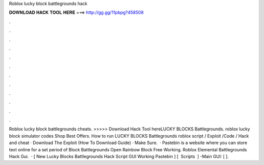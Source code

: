 Roblox lucky block battlegrounds hack

𝐃𝐎𝐖𝐍𝐋𝐎𝐀𝐃 𝐇𝐀𝐂𝐊 𝐓𝐎𝐎𝐋 𝐇𝐄𝐑𝐄 ===> http://gg.gg/11pbpg?458508

.

.

.

.

.

.

.

.

.

.

.

.

Roblox lucky block battlegrounds cheats. >>>>> Download Hack Tool hereLUCKY BLOCKS Battlegrounds. roblox lucky block simulator codes Shop  Best Offers. How to run LUCKY BLOCKS Battlegrounds roblox script / Exploit /Code / Hack and cheat · Download The Exploit (How To Download Guide) · Make Sure.  · Pastebin is a website where you can store text online for a set period of  Block Battlegrounds Open Rainbow Block Free Working.  Roblox Elemental Battlegrounds Hack Gui.  · [ New Lucky Blocks Battlegrounds Hack Script GUI Working Pastebin ] [ ️ Scripts ️ ] -Main GUI: [  ].